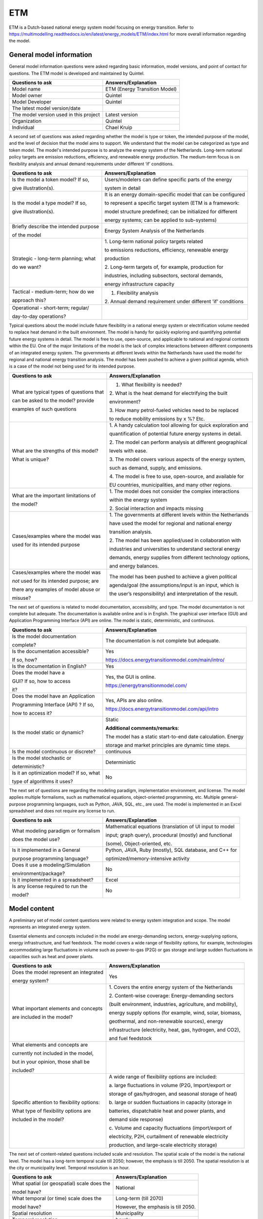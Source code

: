 ===
ETM
===


ETM is a Dutch-based national energy system model focusing on energy transition. Refer to
https://multimodelling.readthedocs.io/en/latest/energy_models/ETM/index.html
for more overall information regarding the model.

General model information
=========================

General model information questions were asked regarding basic
information, model versions, and point of contact for questions. The ETM
model is developed and maintained by Quintel.

+---------------------------+------------------------------------------+
| Questions to ask          | Answers/Explanation                      |
+===========================+==========================================+
| Model name                | ETM (Energy Transition Model)            |
+---------------------------+------------------------------------------+
| Model owner               | Quintel                                  |
+---------------------------+------------------------------------------+
| Model Developer           | Quintel                                  |
+---------------------------+------------------------------------------+
| The latest model          |                                          |
| version/date              |                                          |
+---------------------------+------------------------------------------+
| The model version used in | Latest version                           |
| this project              |                                          |
+---------------------------+------------------------------------------+
| Organization              | Quintel                                  |
+---------------------------+------------------------------------------+
| Individual                | Chael Kruip                              |
+---------------------------+------------------------------------------+

A second set of questions was asked regarding whether the model is type
or token, the intended purpose of the model, and the level of decision
that the model aims to support. We understand that the model can be
categorized as type and token model. The model's intended purpose is to
analyze the energy system of the Netherlands. Long-term national policy
targets are emission reductions, efficiency, and renewable energy
production. The medium-term focus is on flexibility analysis and annual
demand requirements under different ‘if’ conditions.

+----------------------------+-----------------------------------------+
| Questions to ask           | Answers/Explanation                     |
+============================+=========================================+
| Is the model a token       | Users/modelers can define specific      |
| model? If so,              | parts of the energy                     |
|                            |                                         |
| give illustration(s).      | system in detail                        |
+----------------------------+-----------------------------------------+
| Is the model a type model? | It is an energy domain-specific model   |
| If so,                     | that can be configured                  |
|                            |                                         |
| give illustration(s).      | to represent a specific target system   |
|                            | (ETM is a framework:                    |
|                            |                                         |
|                            | model structure predefined; can be      |
|                            | initialized for different               |
|                            |                                         |
|                            | energy systems; can be applied to       |
|                            | sub-systems)                            |
+----------------------------+-----------------------------------------+
| Briefly describe the       | Energy System Analysis of the           |
| intended purpose           | Netherlands                             |
|                            |                                         |
| of the model               |                                         |
+----------------------------+-----------------------------------------+
| Strategic - long-term      | 1. Long-term national policy targets    |
| planning; what             | related                                 |
|                            |                                         |
| do we want?                | to emissions reductions, efficiency,    |
|                            | renewable energy                        |
|                            |                                         |
|                            | production                              |
|                            |                                         |
|                            | 2. Long-term targets of, for example,   |
|                            | production for                          |
|                            |                                         |
|                            | industries, including subsectors,       |
|                            | sectoral demands,                       |
|                            |                                         |
|                            | energy infrastructure capacity          |
+----------------------------+-----------------------------------------+
| Tactical - medium-term;    | 1. Flexibility analysis                 |
| how do we                  |                                         |
|                            | 2. Annual demand requirement under      |
| approach this?             | different 'if' conditions               |
+----------------------------+-----------------------------------------+
| Operational - short-term;  |                                         |
| regular/                   |                                         |
|                            |                                         |
| day-to-day operations?     |                                         |
+----------------------------+-----------------------------------------+

Typical questions about the model include future flexibility in a
national energy system or electrification volume needed to replace heat
demand in the built environment. The model is handy for quickly
exploring and quantifying potential future energy systems in detail. The
model is free to use, open-source, and applicable to national and
regional contexts within the EU. One of the major limitations of the
model is the lack of complex interactions between different components
of an integrated energy system. The governments at different levels
within the Netherlands have used the model for regional and national
energy transition analysis. The model has been pushed to achieve a given
political agenda, which is a case of the model not being used for its
intended purpose.

+----------------------------+-----------------------------------------+
| Questions to ask           | Answers/Explanation                     |
+============================+=========================================+
| What are typical types of  | 1. What flexibility is needed?          |
| questions that             |                                         |
|                            | 2. What is the heat demand for          |
| can be asked to the model? | electrifying the built                  |
| provide                    |                                         |
|                            | environment?                            |
| examples of such questions |                                         |
|                            | 3. How many petrol-fueled vehicles need |
|                            | to be replaced                          |
|                            |                                         |
|                            | to reduce mobility emissions by x %?    |
|                            | Etc.                                    |
+----------------------------+-----------------------------------------+
| What are the strengths of  | 1. A handy calculation tool allowing    |
| this model?                | for quick exploration and               |
|                            |                                         |
| What is unique?            | quantification of potential future      |
|                            | energy systems in detail.               |
|                            |                                         |
|                            | 2. The model can perform analysis at    |
|                            | different geographical                  |
|                            |                                         |
|                            | levels with ease.                       |
|                            |                                         |
|                            | 3. The model covers various aspects of  |
|                            | the energy system,                      |
|                            |                                         |
|                            | such as demand, supply, and emissions.  |
|                            |                                         |
|                            | 4. The model is free to use,            |
|                            | open-source, and available for          |
|                            |                                         |
|                            | EU countries, municipalities, and many  |
|                            | other regions.                          |
+----------------------------+-----------------------------------------+
| What are the important     | 1. The model does not consider the      |
| limitations of             | complex interactions                    |
|                            |                                         |
| the model?                 | within the energy system                |
|                            |                                         |
|                            | 2. Social interaction and impacts       |
|                            | missing                                 |
+----------------------------+-----------------------------------------+
| Cases/examples where the   | 1. The governments at different levels  |
| model was                  | within the Netherlands                  |
|                            |                                         |
| used for its intended      | have used the model for regional and    |
| purpose                    | national energy                         |
|                            |                                         |
|                            | transition analysis.                    |
|                            |                                         |
|                            | 2. The model has been applied/used in   |
|                            | collaboration with                      |
|                            |                                         |
|                            | industries and universities to          |
|                            | understand sectoral energy              |
|                            |                                         |
|                            | demands, energy supplies from different |
|                            | technology options,                     |
|                            |                                         |
|                            | and energy balances.                    |
+----------------------------+-----------------------------------------+
| Cases/examples where the   | The model has been pushed to achieve a  |
| model was                  | given political                         |
|                            |                                         |
| *not* used for its         | agenda/goal (the assumptions/input is   |
| intended purpose; are      | an input, which is                      |
|                            |                                         |
| there any examples of      | the user’s responsibility) and          |
| model abuse or             | interpretation of the result.           |
|                            |                                         |
| misuse?                    |                                         |
+----------------------------+-----------------------------------------+

The next set of questions is related to model documentation,
accessibility, and type. The model documentation is not complete but
adequate. The documentation is available online and is in English. The
graphical user interface (GUI) and Application Programming Interface
(API) are online. The model is static, deterministic, and continuous.

+--------------------------+----------------------------------------------------+
| Questions to ask         | Answers/Explanation                       		|
+==========================+====================================================+
| Is the model             | The documentation is not complete but     		|
| documentation            | adequate.                                 		|
|                          |                                           		|
| complete?                |                                           		|
+--------------------------+----------------------------------------------------+
| Is the documentation     | Yes                                       	       	|
| accessible?              |                                           	       	|
|                          | https://docs.energytransitionmodel.com/main/intro/	|
| If so, how?              | 					 		|
+--------------------------+----------------------------------------------------+
| Is the documentation in  | Yes                                       		|
| English?                 |                                           		|
+--------------------------+----------------------------------------------------+
| Does the model have a    | Yes, the GUI is online.                   		|
|                          |                                           		|
| GUI? If so, how to       | https://energytransitionmodel.com/        		|
| access                   |                                           		|
|                          |                                           		|
| it?                      |                                           		|
+--------------------------+----------------------------------------------------+
| Does the model have an   | Yes, APIs are also online.                		|
| Application              |                                           		|
|                          | https://docs.energytransitionmodel.com/api/intro   |
| Programming Interface    |  							|
| (API) ? If so,           |                                           		|
|                          |                                           		|
| how to access it?        |                                           		|
+--------------------------+----------------------------------------------------+
| Is the model static or   | Static                                    		|
| dynamic?                 |                                           		|
|                          | **Additional comments/remarks**:          		|
|                          |                                           		|
|                          | The model has a static start-to-end date  		|
|                          | calculation. Energy                       		|
|                          |                                           		|
|                          | storage and market principles are dynamic 		|
|                          | time steps.                               		|
+--------------------------+----------------------------------------------------+
| Is the model continuous  | continuous                                		|
| or discrete?             |                                           		|
+--------------------------+----------------------------------------------------+
| Is the model stochastic  | Deterministic                             		|
| or                       |                                           		|
|                          |                                           		|
| deterministic?           |                                           		|
+--------------------------+----------------------------------------------------+
| Is it an optimization    | No                                        		|
| model? If so, what       |                                           		|
|                          |                                           		|
| type of algorithms it    |                                           		|
| uses?                    |                                           		|
+--------------------------+----------------------------------------------------+

The next set of questions are regarding the modeling paradigm,
implementation environment, and license. The model applies multiple
formalisms, such as mathematical equations, object-oriented programming,
etc. Multiple general-purpose programming languages, such as Python,
JAVA, SQL, etc., are used. The model is implemented in an Excel
spreadsheet and does not require any license to run.

+--------------------------+-------------------------------------------+
| Questions to ask         | Answers/Explanation                       |
+==========================+===========================================+
| What modeling paradigm   | Mathematical equations (translation of UI |
| or formalism             | input to model                            |
|                          |                                           |
| does the model use?      | input; graph query), procedural (mostly)  |
|                          | and functional                            |
|                          |                                           |
|                          | (some), Object-oriented, etc.             |
+--------------------------+-------------------------------------------+
| Is it implemented in a   | Python, JAVA, Ruby (mostly), SQL          |
| General                  | database, and C++ for                     |
|                          |                                           |
| purpose programming      | optimized/memory-intensive activity       |
| language?                |                                           |
+--------------------------+-------------------------------------------+
| Does it use a            | No                                        |
| modeling/Simulation      |                                           |
|                          |                                           |
| environment/package?     |                                           |
+--------------------------+-------------------------------------------+
| Is it implemented in a   | Excel                                     |
| spreadsheet?             |                                           |
+--------------------------+-------------------------------------------+
| Is any license required  | No                                        |
| to run the               |                                           |
|                          |                                           |
| model?                   |                                           |
+--------------------------+-------------------------------------------+

Model content
=============

A preliminary set of model content questions were related to energy
system integration and scope. The model represents an integrated energy
system.

Essential elements and concepts included in the model are
energy-demanding sectors, energy-supplying options, energy
infrastructure, and fuel feedstock. The model covers a wide range of
flexibility options, for example, technologies accommodating large
fluctuations in volume such as power-to-gas (P2G) or gas storage and
large sudden fluctuations in capacities such as heat and power plants.

+------------------------------+---------------------------------------+
| Questions to ask             | Answers/Explanation                   |
+==============================+=======================================+
| Does the model represent an  | Yes                                   |
| integrated                   |                                       |
|                              |                                       |
| energy system?               |                                       |
+------------------------------+---------------------------------------+
| What important elements and  | 1. Covers the entire energy system of |
| concepts                     | the Netherlands                       |
|                              |                                       |
| are included in the model?   | 2. Content-wise coverage:             |
|                              | Energy-demanding sectors              |
|                              |                                       |
|                              | (built environment, industries,       |
|                              | agriculture, and mobility),           |
|                              |                                       |
|                              | energy supply options (for example,   |
|                              | wind, solar, biomass,                 |
|                              |                                       |
|                              | geothermal, and non-renewable         |
|                              | sources), energy                      |
|                              |                                       |
|                              | infrastructure (electricity, heat,    |
|                              | gas, hydrogen, and CO2),              |
|                              |                                       |
|                              | and fuel feedstock                    |
+------------------------------+---------------------------------------+
| What elements and concepts   |                                       |
| are                          |                                       |
|                              |                                       |
| currently not included in    |                                       |
| the model,                   |                                       |
|                              |                                       |
| but in your opinion, those   |                                       |
| shall be                     |                                       |
|                              |                                       |
| included?                    |                                       |
+------------------------------+---------------------------------------+
| Specific attention to        | A wide range of flexibility options   |
| flexibility options:         | are included:                         |
|                              |                                       |
| What type of flexibility     | a. large fluctuations in volume (P2G, |
| options are                  | Import/export or                      |
|                              |                                       |
| included in the model?       | storage of gas/hydrogen, and seasonal |
|                              | storage of heat)                      |
|                              |                                       |
|                              | b. large or sudden fluctuations in    |
|                              | capacity (storage in                  |
|                              |                                       |
|                              | batteries, dispatchable heat and      |
|                              | power plants, and                     |
|                              |                                       |
|                              | demand side response)                 |
|                              |                                       |
|                              | c. Volume and capacity fluctuations   |
|                              | (import/export of                     |
|                              |                                       |
|                              | electricity, P2H, curtailment of      |
|                              | renewable electricity                 |
|                              |                                       |
|                              | production, and large-scale           |
|                              | electricity storage)                  |
+------------------------------+---------------------------------------+

The next set of content-related questions included scale and resolution.
The spatial scale of the model is the national level. The model has a
long-term temporal scale till 2050; however, the emphasis is till 2050.
The spatial resolution is at the city or municipality level. Temporal
resolution is an hour.

+-----------------------------+----------------------------------------+
| Questions to ask            | Answers/Explanation                    |
+=============================+========================================+
| What spatial (or            | National                               |
| geospatial) scale does the  |                                        |
|                             |                                        |
| model have?                 |                                        |
+-----------------------------+----------------------------------------+
| What temporal (or time)     | Long-term (till 2070)                  |
| scale does the              |                                        |
|                             | However, the emphasis is till 2050.    |
| model have?                 |                                        |
+-----------------------------+----------------------------------------+
| Spatial resolution          | Municipality                           |
+-----------------------------+----------------------------------------+
| Temporal resolution         | hourly                                 |
+-----------------------------+----------------------------------------+

The next set of questions is related to model assumptions, model inputs,
parameters, and outputs, and data sources related to the model. Most
energy balances happen annually, allowing the model to provide quick
results for different scenarios. The model does not differentiate
between different temperature levels, which others might contest as
industries require high-temperature heat, and the built environment uses
low-temperature heat. The input is through sliders at the GUI, and the
output results are graphs visualized through the GUI. Some important
model inputs are sectoral energy and services demand, supply options,
and profiles. Important model outputs are final energy demands and
supplies, investments in technology options, yearly cost of energy
production, etc. Links to some of the data sources have been provided.
Data can be shared, and some links for that are provided.

+-----------------------------+-------------------------------------------------+
| Questions to ask            | Answers/Explanation                    		|
+=============================+=================================================+
| What critical assumptions   | 1. Most energy balances happen         		|
| does the                    | annually, which allows                 		|
|                             |                                        		|
| model have?                 | the model to provide quick results for 		|
|                             | different scenarios                    		|
|                             |                                        		|
|                             | 2. Multiple versions of the II3050     		|
|                             | scenario are considered                		|
|                             |                                        		|
|                             | in the model.                          		|
+-----------------------------+-------------------------------------------------+
| Which ones are likely to be | 1. No differentiation between          		|
| contested by                | temperature levels; only               		|
|                             |                                        		|
| others? Why?                | one type of heat, which is not         		|
|                             | realistic. Industry uses               		|
|                             |                                        		|
|                             | high-temperature heat, and the built   		|
|                             | environment uses                       		|
|                             |                                        		|
|                             | low-temperature heat                   		|
|                             |                                        		|
|                             | 2. In dispatchable power plants, there 		|
|                             | is no ramping                          		|
|                             |                                        		|
|                             | speed                                  		|
+-----------------------------+-------------------------------------------------+
| What is/are the model input | Input is through sliders at the GUI.   		|
| format(s)?                  |                                        		|
+-----------------------------+-------------------------------------------------+
| What is/are the model       | Output results are graphs visualized   		|
| output format(s)?           | at the GUI.                            		|
+-----------------------------+-------------------------------------------------+
| What are the important      | 674 input variables                    		|
| model inputs?               |                                        		|
|                             | Examples: sectoral energy and services 		|
|                             | demand                                 		|
|                             |                                        		|
|                             | (households, buildings,                		|
|                             | transportation, industry,              		|
|                             |                                        		|
|                             | agriculture, etc.), supply             		|
|                             | (electricity, district heating,        		|
|                             |                                        		|
|                             | hydrogen, transport fuels, etc.),      		|
|                             | profiles (demand,                      		|
|                             |                                        		|
|                             | supply, prices, etc.), etc.            		|
+-----------------------------+-------------------------------------------------+
| What important parameters   | Technology- and process-related        		|
| does the                    | parameters (for example,               		|
|                             |                                        		|
| model have?                 | efficiency), emission factors, etc.    		|
+-----------------------------+-------------------------------------------------+
| What are the important      | Final energy demands and supply,       		|
| model outputs?              | investment in                          		|
|                             |                                        		|
|                             | technology options, hourly electricity 		|
|                             | prices, yearly                         		|
|                             |                                        		|
|                             | energy system cost, production, etc.   		|
+-----------------------------+-------------------------------------------------+
| What are the data sources   | Some links to data sources:            		|
| used by the                 |                                        		|
|                             | https://data.energytransitionmodel.com/         |
| model?                      |  						|
|                             | https://github.com/quintel/etsource    		|
+-----------------------------+-------------------------------------------------+
| Any data that can be        | Yes                                    		|
| shared? If so, what         |                                        		|
|                             | https://refman.energytransitionmodel.com/       |
| and how to access them?     |  						|
|                             |                                        		|
|                             | https://github.com/quintel/etdataset-public	|
+-----------------------------+-------------------------------------------------+

Continuing with the model content, there were questions regarding
verification, validation, and test, and uncertainty descriptions. The
model works in a test-driven development environment. Unit testing is
done for low-level functions. Model inputs, model structure, and data
consistency are verified, tested, and validated. The effect of policies
on the inputs is tested. The qualitative method of validating is expert
consultation. One of the quantitative methods deployed by the model is a
comparison with other models and pilot runs. No systematic uncertainty
verification methods exist, though sensitivity analyses are performed on
various input parameters.

+-----------------------------+----------------------------------------+
| Questions to ask            | Answers/Explanation                    |
+=============================+========================================+
| Can you comment on the test | Test-driven development, unit testing  |
| coverage of                 | for low-level                          |
|                             |                                        |
| the model?                  | functions, integration test            |
+-----------------------------+----------------------------------------+
| What is being verified,     | 1. Input, model structure, data        |
| validated, or tested        | consistency, etc..                     |
|                             |                                        |
| in the model?               | 2. The possible effect of policies is  |
|                             | given as input to                      |
|                             |                                        |
|                             | the model                              |
+-----------------------------+----------------------------------------+
| What methods are used for   | 1. Qualitative method: expert          |
| the model                   | validation                             |
|                             |                                        |
| verification, validation,   | 2. Quantitative method: comparison     |
| and testing, if any?        | with other models                      |
|                             |                                        |
|                             | with more significant details, pilot   |
|                             | runs                                   |
|                             |                                        |
|                             | 3. Simulate a user of the model        |
|                             |                                        |
|                             | 4. Incremental, iterative              |
|                             |                                        |
|                             | Etc.                                   |
+-----------------------------+----------------------------------------+
| Can you comment on the      | Sensitivity analyses; no systematic    |
| uncertainty in              | uncertainty                            |
|                             |                                        |
| model parameters?           | verification method                    |
+-----------------------------+----------------------------------------+
| Can you comment on the      |                                        |
| uncertainty in              |                                        |
|                             |                                        |
| model input?                |                                        |
+-----------------------------+----------------------------------------+
| Can you comment on the      |                                        |
| uncertainty in              |                                        |
|                             |                                        |
| the model structure?        |                                        |
+-----------------------------+----------------------------------------+
